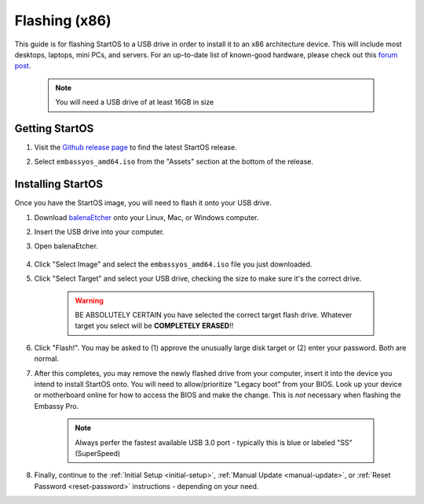 .. _flashing-x86:

==============
Flashing (x86)
==============
This guide is for flashing StartOS to a USB drive in order to install it to an x86 architecture device.  This will include most desktops, laptops, mini PCs, and servers.  For an up-to-date list of known-good hardware, please check out this `forum post <https://community.start9.com/t/known-good-hardware-master-list-hardware-capable-of-running-embassyos-v0-3-3/66/2>`_.

 .. note:: You will need a USB drive of at least 16GB in size

Getting StartOS
---------------
#. Visit the `Github release page <https://github.com/Start9Labs/start-os/releases/latest>`_ to find the latest StartOS release.

#. Select ``embassyos_amd64.iso`` from the "Assets" section at the bottom of the release.

    .. figure:: /_static/images/flashing/amd64-asset.png
        :width: 60%

Installing StartOS
--------------------
Once you have the StartOS image, you will need to flash it onto your USB drive.

#. Download `balenaEtcher <https://www.balena.io/etcher/>`_ onto your Linux, Mac, or Windows computer.

#. Insert the USB drive into your computer.

#. Open balenaEtcher.

    .. figure:: /_static/images/diy/balena.png
      :width: 60%
      :alt: Balena Etcher Dashboard

#. Click "Select Image" and select the ``embassyos_amd64.iso`` file you just downloaded.

#. Click "Select Target" and select your USB drive, checking the size to make sure it's the correct drive.

    .. warning:: BE ABSOLUTELY CERTAIN you have selected the correct target flash drive. Whatever target you select will be **COMPLETELY ERASED**!!

#. Click "Flash!". You may be asked to (1) approve the unusually large disk target or (2) enter your password. Both are normal.

#. After this completes, you may remove the newly flashed drive from your computer, insert it into the device you intend to install StartOS onto.  You will need to allow/prioritize "Legacy boot" from your BIOS.  Look up your device or motherboard online for how to access the BIOS and make the change. This is *not* necessary when flashing the Embassy Pro.

    .. note:: Always perfer the fastest available USB 3.0 port - typically this is blue or labeled "SS" (SuperSpeed)

#. Finally, continue to the :ref:`Initial Setup <initial-setup>`, :ref:`Manual Update <manual-update>`, or :ref:`Reset Password <reset-password>` instructions - depending on your need.

